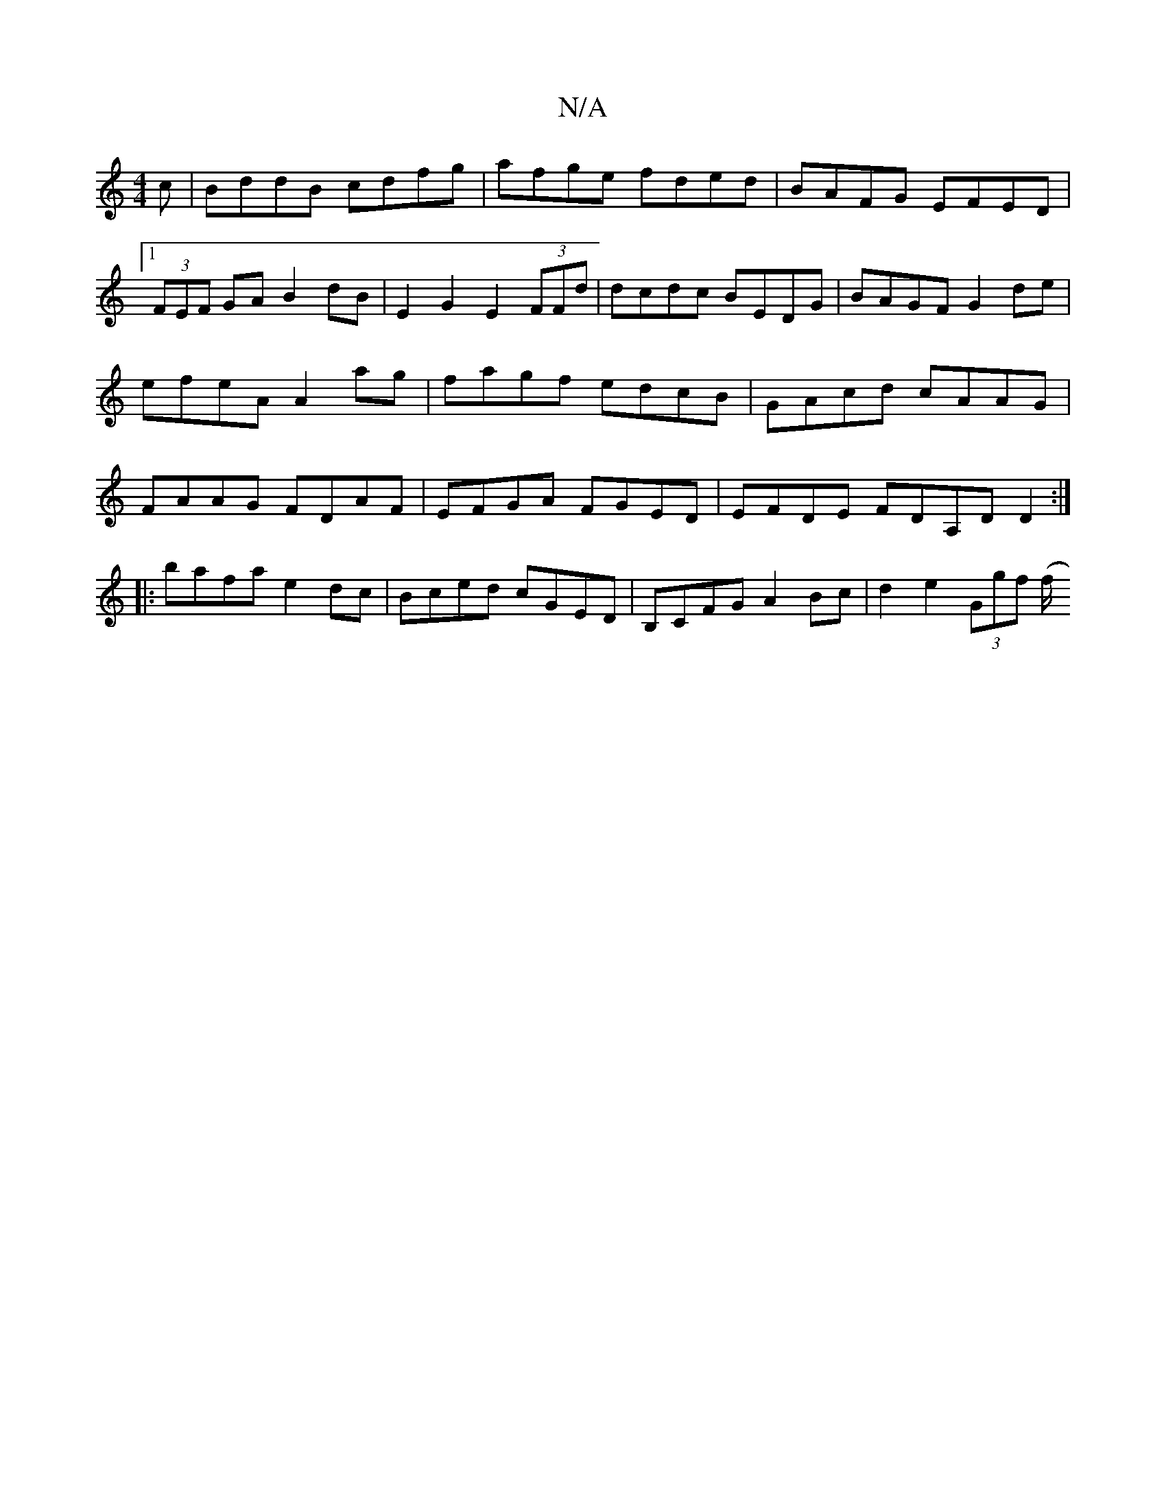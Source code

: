 X:1
T:N/A
M:4/4
R:N/A
K:Cmajor
c|BddB cdfg|afge fded|BAFG EFED|1 (3FEF GA B2dB|E2 G2 E2 (3FFd | dcdc BEDG| BAGF G2 de|efeA A2ag|fagf edcB|GAcd cAAG|FAAG FDAF|EFGA FGED|EFDE FDA,D D2:|
|:bafa e2dc|Bced cGED|B,CFG A2Bc|d2e2 (3Ggf (f/
